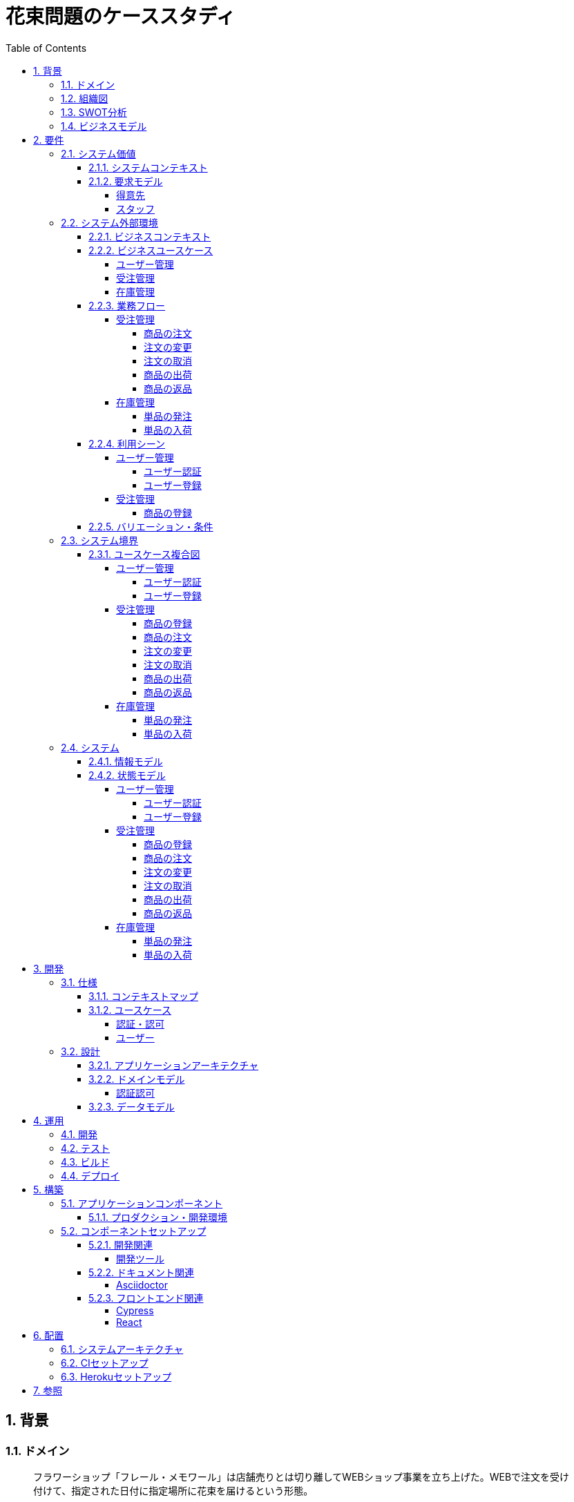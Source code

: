 :toc: left
:toclevels: 5
:sectnums:
:stem:
:source-highlighter: coderay

= 花束問題のケーススタディ

== 背景

=== ドメイン

[quote,花束問題V1.2 事業と問題の概要]
____
フラワーショップ「フレール・メモワール」は店舗売りとは切り離してWEBショップ事業を立ち上げた。WEBで注文を受け付けて、指定された日付に指定場所に花束を届けるという形態。

当初は受注も少なく手作業で管理出来ていたが、受注が増えるにつれシステム化の必要性が出てきた。「新鮮な花を大切な記念日に」を売り文句にしていることもあって、廃棄される在庫が多く、受注の増加にともなって利益が伸びていないため。
____

=== 組織図

=== SWOT分析

=== ビジネスモデル

== 要件

要件定義にはリレーションシップ駆動要件分析(RDRA)を使用する。

RDRAとは短時間で要件を把握することを目的とした軽量の手法。 RDRAでは、決められたアイコンを使い、アイコンとアイコン、アイコンと図を関連づけ、アイコンで表現されたモデル要素と関連のつながりから要件を説明する。

____
image::images/rdra.png[]
image::images/rdra2.png[]
____

https://www.amazon.co.jp/RDRA2-0-%E3%83%8F%E3%83%B3%E3%83%89%E3%83%96%E3%83%83%E3%82%AF-%E8%BB%BD%E3%81%8F%E6%9F%94%E8%BB%9F%E3%81%A7%E7%B2%BE%E5%BA%A6%E3%81%AE%E9%AB%98%E3%81%84%E8%A6%81%E4%BB%B6%E5%AE%9A%E7%BE%A9%E3%81%AE%E3%83%A2%E3%83%87%E3%83%AA%E3%83%B3%E3%82%B0%E6%89%8B%E6%B3%95-%E7%A5%9E%E5%B4%8E%E5%96%84%E5%8F%B8-ebook/dp/B07STQZFBX[RDRA2.0 ハンドブックより引用]

また、要件定義は開発と並行して都度反映され運用にも影響を与える。

image::images/life_cycle.drawio.svg[]

=== システム価値

==== システムコンテキスト

[plantuml]
----
@startuml

title システムコンテキスト図

left to right direction

actor ユーザー as ac_01
actor スタッフ as ac_02
actor 得意先 as ac_03
ac_01 <|-- ac_02
ac_01 <|-- ac_03
actor 個人 as ac_04
ac_03 <|- ac_04

note top of ac_01
  ユーザーとはシステムを利用するアクター全般を指す。
  お金を払って製品を購入する得意先。
  販売管理業務を担当するスタッフ。
end note

usecase 販売管理システム as uc_01
note top of uc_01
  得意先の受注を管理できるようにする。
  商品の受発注を管理できるようにする。
  商品の在庫を管理できるようにする。
end note

usecase 販売サイト as uc_02
note top of uc_02
  得意先がオンラインで商品を注文できるようにする。
end note

ac_02 -- (uc_01)
ac_03 -- (uc_02)

@enduml
----

==== 要求モデル

===== 得意先

[plantuml]
----
@startuml

title 要求モデル図

left to right direction

actor 得意先 as ac_01
note "オンラインで商品を閲覧したい" as k_r1
note "オンラインで商品を購入したい" as k_r2
note as k_dr1 #Turquoise
 ＩＤの登録の際にクレジットカード情報を入れるため請求や入金に関しては考慮する必要はない
end note

ac_01 -- k_r1
ac_01 -- k_r2
k_r2 -- k_dr1

@enduml
----

===== スタッフ

[plantuml]
----
@startuml

title 要求モデル図

left to right direction

actor スタッフ as ac_02
note "商品と在庫を管理したい" as k_r3
note "得意先と受注・出荷を管理したい" as k_r4
note "発注と入荷を管理したい" as k_r5
note as k_dr2 #Turquoise
 花束の組み合わせは事前に「商品」として決めうちされている。
 １個の商品あたり、どの「単品（後述）」がどれだけ必要かも決められている。
 シングルレベルしかない部品表のようなもの。
 単品の在庫も含めて、保管場所は１箇所で、これが増える予定もない。
end note
note as k_dr3 #Turquoise
 花束の材料となるそれぞれの花は「単品」として管理される。
 「単品」はそれぞれ特定の仕入先から購入され、単品毎に品質維持可能日数が決められている。
 購入後にその日数を超えると結束には利用できずに廃棄されなければならない。
 なお、受注・出荷されるものは「商品」のみであって、単品がそのまま出荷されることはない。
end note
note as k_dr4 #Turquoise
 リピータを期待するので、得意先（個人のみ）情報を管理したい。
 届け先は毎回違う可能性があるが、前回の受注情報から届け先を簡単にコピーできるような機能は欲しい。
end note
note as k_dr5 #Turquoise
 １回の受注で、１箇所の届け先に対する１種類の商品１個を、「届け日」と「お届けメッセージ」、「お届け先電話番号」とともに受け付ける。
  出荷日は届け先に関係なく届け日の前日とする。
end note
note as k_dr6 #Turquoise
 いったん受注を受けてから、届け日の変更が要望されることがある。
 その際には可能な限り変更に対応できるようにしたいが、指定日に出荷変更できないようならばその旨を得意先に直ちに伝えられるようでなければならない。
end note
note as k_dr7 #Turquoise
 単品を結束して商品（花束）にするための工程は十分に効率化されていて、材料さえあれば一瞬で結束可能とみなしてよい。
 したがって、出荷日当日に結束指示すれば出荷可能である。
end note
note as k_dr8 #Turquoise
 単品を発注する際、単品毎に発注リードタイム（入荷されるまでにかかる日数）が異なる。
 発注リードタイムさえ越えていれば、どんな将来の入荷向けの単品も発注可能だし、入荷日の変更要望も受け付けてもらえる。
end note
note as k_dr9 #Turquoise
 「単品」毎に購入単位数が決まっている。たとえば、５０本必要だとしても、購入単位が１００本ならば１００本買わなければならない。
 なお、仕入先の供給能力は十分かつ、納期も正確とみなしてよい。
end note
note as k_dr10 #Turquoise
 発注の判断は、在庫推移（日別の在庫予定数）をみながら人間が行う。
 したがって、自動発注処理を考える必要はない。
end note

ac_02 -- k_r3
ac_02 -- k_r4
ac_02 -- k_r5
k_r3 -- k_dr2
k_r3 -- k_dr3
k_r4 -- k_dr4
k_r4 -- k_dr5
k_r4 -- k_dr6
k_r4 -- k_dr7
k_r5 -- k_dr8
k_r5 -- k_dr9
k_r5 -- k_dr10

@enduml
----

=== システム外部環境

==== ビジネスコンテキスト

[plantuml]
----
@startuml

title ビジネスコンテキスト図

left to right direction

actor 得意先 as ac_01

node WEB店舗 as no_01{
  usecase ユーザー管理 as uc_03
  usecase 受注管理 as uc_01
}

node 店舗 as no_02 {
  actor スタッフ as ac_02

  usecase 在庫管理 as uc_02
  artifact 商品 as ar_01
  artifact 単品 as ar_02
}

node 仕入先 as no_03 {
}

ac_01 -- (uc_01)
ac_02 - (uc_01)
(uc_01) -- (ar_01)
(uc_01) -- (ar_02)
ac_02 -- (uc_02)
(uc_02) -- (ar_01)
(uc_02) -- (ar_02)
(uc_02) -- no_03
ac_01 -- (uc_03)
ac_02 -- (uc_03)

@enduml
----

==== ビジネスユースケース

===== ユーザー管理

[plantuml]
----
@startuml

title ビジネスユースケース図 - ユーザー管理

left to right direction

actor 得意先 as ac_01
actor スタッフ as ac_02

usecase ユーザー登録 as uc_01
usecase ユーザー認証 as uc_02

ac_01 -- (uc_01)
ac_01 -- (uc_02)

ac_02 -- (uc_01)
ac_02 -- (uc_02)

@enduml
----

===== 受注管理

[plantuml]
----
@startuml

title ビジネスユースケース図 - 受注管理

left to right direction

actor 得意先 as ac_01
actor スタッフ as ac_02

usecase 商品の登録 as uc_01
usecase 商品の注文 as uc_02
usecase 注文の変更 as uc_04
usecase 注文の取消 as uc_05
usecase 商品の出荷 as uc_06
usecase 商品の返品 as uc_07

ac_02 -- (uc_01)
ac_01 -- (uc_02)

ac_01 -- (uc_04)
ac_02 -- (uc_04)

ac_01 -- (uc_05)
ac_02 -- (uc_05)

ac_02 -- (uc_06)

ac_01 -- (uc_07)

@enduml
----

===== 在庫管理

[plantuml]
----
@startuml

title ビジネスユースケース図 - 在庫管理

left to right direction

actor スタッフ as ac_01
agent 仕入先 as ag_01

usecase 単品の発注 as uc_01
usecase 単品の入荷 as uc_02

ac_01 -- (uc_01)
(uc_01) -- ag_01

ac_01 -- (uc_02)
(uc_02) -- ag_01


@enduml
----

==== 業務フロー

===== 受注管理

====== 商品の注文

[plantuml]
----
@startuml

title 業務フロー図 - 商品の注文:BUC

|得意先|
partition 注文 {
    :商品を一覧表示する;
    :選択した商品を表示する;
    :商品をカートに追加する;
    :商品を注文する;
}

|スタッフ|
partition 受注 {
    :受注内容を確認する;
    :商品の引き当てする;
    if (在庫) then (有り)
     :出荷予定日を確認する;
    else (無し)
     partition 発注 {
         :単品を発注する;
         |仕入先|
         :納品予定を通知する;
         |スタッフ|
         :リードタイムを確認する;
         :出荷予定日を確認する;
     }
    endif
    :注文承諾を通知する;
}

end

@enduml
----

====== 注文の変更

[plantuml]
----
@startuml

title 業務フロー図 - 注文の変更:BUC

|得意先|
partition 注文 {
:注文を変更する;
}
partition 受注 {
    |スタッフ|
    :変更内容を確認する;
    if (変更) then (可能)
     |スタッフ|
     :商品の引き当てする;
     if (在庫) then (有り)
      :リードタイムを確認する;
     else (無し)
      partition 発注変更 {
          :単品を発注する;
          |仕入先|
          :納品予定を通知する;
          |スタッフ|
          :リードタイムを確認する;
      }
     endif
    else (不可能)
     :変更できないこと通知する;
     end
    endif
    :注文内容変更を通知する;
}
end

@enduml
----

====== 注文の取消

[plantuml]
----
@startuml

title 業務フロー図 - 注文の取消:BUC

|得意先|
partition 注文 {
:注文を取消する;
}
partition 受注 {
    |スタッフ|
    :取消注文を確認する;
    if (出荷) then (未)
     |スタッフ|
     :注文を取消す;
     :注文取消を通知する;
    else (済)
     |スタッフ|
     :取消できないことを通知をする;
     end
    endif
}
end

@enduml
----

====== 商品の出荷

[plantuml]
----
@startuml

title 業務フロー図 - 商品の出荷:BUC

|スタッフ|
partition 出庫 {
    :単品をピッキングする;
}
partition 出荷 {
    :単品を結束して商品にする;
    :商品を出荷する;
    :出荷案内を通知する;
}
partition 注文 {
|得意先|
:商品を受け取る;
}

end

@enduml
----

====== 商品の返品

[plantuml]
----
@startuml

title 業務フロー図 - 商品の返品:BUC

|得意先|
partition 注文 {
:商品を返品する;
}

partition 返品 {
    |スタッフ|
    :商品を受け取る;
    :返品処理をする;
    :商品を廃棄する;
}
end

@enduml
----

===== 在庫管理

====== 単品の発注

[plantuml]
----
@startuml

title 業務フロー図 - 単品の発注:BUC

|スタッフ|
partition 発注 {
:在庫推移を確認する;
if (発注) then (不要)
 end
else (必要)
 :単品を発注する;
 |仕入先|
 :納品予定を通知する;
 |スタッフ|
 :リードタイムを確認する;
endif
}

end

@enduml
----

====== 単品の入荷

[plantuml]
----
@startuml

title 業務フロー図 - 単品の入荷:BUC
|仕入先|
:単品を出荷する;
|スタッフ|
partition 検収 {
    :単品を検収する;
    if (検収) then (NG)
     partition 返品 {
         :単品を返品する;
         |仕入先|
         :代替品納品予定を通知する;
         |スタッフ|
         :リードタイムを確認する;
         :出荷予定を通知する;
     }
     end
    else (OK)
     |スタッフ|
     partition 入庫 {
     :単品を入庫する;
     }
     end
    endif
}

@enduml
----

==== 利用シーン

===== ユーザー管理

====== ユーザー認証

[plantuml]
----
@startuml

title 利用シーン図 - ユーザー認証:BUC

left to right direction

actor 得意先 as ac_01
actor スタッフ as ac_02

frame 認証 as fr_01
note right of fr_01
  登録済みのユーザーを認証してシステムの利用を認証・認可する
end note

usecase ユーザーを認証する as uc_01

:ac_01: -- fr_01
:ac_02: -- fr_01
fr_01 -- (uc_01)

@enduml
----

====== ユーザー登録

[plantuml]
----
@startuml

title 利用シーン図 - ユーザー登録:BUC

left to right direction

actor 得意先 as ac_01
actor スタッフ as ac_02

frame ユーザー as fr_01
note right of fr_01
  システムを利用できるユーザーを登録する
end note

usecase ユーザーを登録する as uc_01
usecase ユーザーを確認する as uc_02
usecase ユーザー情報を更新する as uc_03
usecase ユーザー登録を解除する as uc_04
usecase ユーザー登録を復活する as uc_05
usecase ユーザー登録を抹消する as uc_06

:ac_01: -- fr_01
:ac_02: -- fr_01
fr_01 -- (uc_01)
fr_01 -- (uc_02)
fr_01 -- (uc_03)
fr_01 -- (uc_04)
fr_01 -- (uc_05)
fr_01 -- (uc_06)

@enduml
----

===== 受注管理

====== 商品の登録

[plantuml]
----
@startuml

title 利用シーン図 - 商品の登録:BUC

left to right direction

actor 得意先 as ac_01
actor スタッフ as ac_02

frame 商品 as fr_01
note right of fr_01
  商品を登録する
end note

frame 販売 as fr_02
note right of fr_02
  登録した商品を販売する
end note

usecase 商品を登録する as uc_01
usecase 商品を確認する as uc_02
usecase 商品情報を更新する as uc_03
usecase 販売を停止する as uc_04
usecase 販売を再開する as uc_05
usecase 販売を終了する as uc_06

:ac_01: -- fr_01
:ac_02: -- fr_01
:ac_02: -- fr_02
fr_01 -- (uc_01)
fr_01 -- (uc_02)
fr_01 -- (uc_03)
fr_02 -- (uc_04)
fr_02 -- (uc_05)
fr_02 -- (uc_06)

@enduml
----

==== バリエーション・条件

|===
|ユーザー区分

|得意先
|スタッフ

|===

=== システム境界

==== ユースケース複合図

===== ユーザー管理

====== ユーザー認証

[plantuml]
----
@startuml
actor "得意先" as ac_01
actor "スタッフ" as ac_02
frame "認証" as f01
usecase "ユーザーを認証する" as UC1
boundary "ログイン画面" as b01
entity "ユーザー" as e01
ac_01 - f01
ac_02 -- f01
f01 - UC1
b01 -- UC1
UC1 - e01
@enduml
----

====== ユーザー登録

[plantuml]
----
@startuml
actor "スタッフ" as ac_01
frame "ユーザー" as f01
usecase "ユーザーを確認する" as UC1
usecase "ユーザーを登録する" as UC2
usecase "ユーザー情報を更新する" as UC3
usecase "ユーザー登録を抹消する" as UC4
boundary "ユーザー一覧画面" as b01
boundary "ユーザー画面" as b02
entity "ユーザー" as e01
control "ユーザーバリエーション" as c01

ac_01 - f01
f01 - UC1
f01 - UC2
f01 - UC3
f01 - UC4
b01 -- UC1
b02 -- UC2
b02 -- UC3
b02 -- UC4
UC2 -- c01
UC3 -- c01
UC4 -- c01
UC1 - e01
UC2 - e01
UC3 - e01
UC4 - e01
@enduml
----

[plantuml]
----
@startuml
actor "得意先" as ac_01
frame "ユーザー" as f01
usecase "ユーザーを確認する" as UC1
usecase "ユーザーを登録する" as UC2
usecase "ユーザー情報を更新する" as UC3
boundary "ユーザー画面" as b02
entity "ユーザー" as e01
control "ユーザーバリエーション" as c01

ac_01 - f01
f01 - UC1
f01 - UC2
f01 - UC3
b02 -- UC1
b02 -- UC2
b02 -- UC3
UC2 -- c01
UC3 -- c01
UC1 - e01
UC2 - e01
UC3 - e01
@enduml
----

===== 受注管理

====== 商品の登録

[plantuml]
----
@startuml
actor "スタッフ" as ac_01
frame "商品" as f01
usecase "商品を登録する" as UC1
usecase "商品を確認する" as UC2
usecase "商品情報を更新する" as UC3
boundary "商品登録画面" as b01
entity "商品" as e01
control "商品バリエーション" as c01

ac_01 - f01
f01 - UC1
f01 - UC2
f01 - UC3
b01 -- UC1
b01 -- UC2
b01 -- UC3
UC1 - e01
UC2 - e01
UC3 - e01
UC1 -- c01
UC2 -- c01
UC3 -- c01
@enduml
----

[plantuml]
----
@startuml
actor "スタッフ" as ac_01
frame "販売" as f01
usecase "販売を停止する" as UC1
usecase "販売を再開する" as UC2
usecase "販売を終了する" as UC3
boundary "商品登録画面" as b01
entity "商品" as e01
control "販売バリエーション" as c01

ac_01 - f01
f01 - UC1
f01 - UC2
f01 - UC3
b01 --- UC1
b01 --- UC2
b01 --- UC3
UC1 - e01
UC2 - e01
UC3 - e01
UC1 -- c01
UC2 -- c01
UC3 -- c01
@enduml
----

====== 商品の注文

[plantuml]
----
@startuml
actor "得意先" as ac_01
frame "注文" as f01
usecase "商品を一覧表示する" as UC1
usecase "選択した商品を表示する" as UC2
usecase "商品をカートに追加する" as UC3
usecase "商品を注文する" as UC4
usecase "商品をカートから削除する" as UC5
boundary "商品一覧画面" as b01
boundary "商品明細画面" as b02
boundary "商品カート画面" as b03
entity "商品" as e01
entity "在庫" as e02
control "商品バリエーション" as c01
control "注文バリエーション" as c02

ac_01 - f01
f01 - UC1
f01 - UC2
f01 - UC3
f01 - UC4
f01 - UC5
b01 -- UC1
b02 -- UC2
b03 -- UC3
b03 -- UC4
b03 -- UC5
UC1 - e01
UC2 - e01
UC3 - e02
UC4 - e02
UC1 -- c01
UC2 -- c01
UC3 -- c01
UC4 -- c02
UC5 -- c01
----

[plantuml]
----
@startuml
actor "スタッフ" as ac_01
frame "受注" as f01
frame "発注" as f02
usecase "受注内容を確認する" as UC1
usecase "注文を承諾する" as UC2
usecase "単品を発注する" as UC3
usecase "リードタイムを確認する" as UC4
boundary "受注一覧画面" as b01
boundary "受注明細画面" as b02
boundary "単品発注画面" as b03
entity "注文" as e01
entity "在庫" as e02
entity "単品" as e03
control "注文バリエーション" as c01
control "単品バリエーション" as c02

ac_01 - f01
ac_01 -- f02
f01 - UC1
f01 - UC2
f02 - UC3
f02 - UC4
b01 -- UC1
b02-- UC1
b01 -- UC2
b03 -- UC3
b03 -- UC4
UC1 - e01
UC2 - e01
UC3 - e03
UC4 - e02
UC1 -- c01
UC2 -- c01
UC3 -- c02
----

====== 注文の変更

[plantuml]
----
@startuml
actor "得意先" as ac_01
frame "注文" as f01
usecase "注文を変更する" as UC1
boundary "注文履歴画面" as b01
entity "注文" as e01
control "商品バリエーション" as c01

ac_01 - f01
f01 - UC1
b01 -- UC1
UC1 - e01
UC1 -- c01
----

[plantuml]
----
@startuml
actor "スタッフ" as ac_01
frame "受注" as f01
frame "発注" as f02
usecase "注文内容を確認する" as UC1
usecase "商品を引き当てる" as UC2
usecase "単品を発注する" as UC3
usecase "リードタイムを確認する" as UC4
boundary "注文一覧画面" as b01
boundary "注文明細画面" as b02
boundary "単品発注画面" as b03
entity "注文" as e01
entity "在庫" as e02
entity "単品" as e03
control "単品バリエーション" as c01
control "商品バリエーション" as c02

ac_01 - f01
ac_01 -- f02
f01 - UC1
f01 - UC2
f02 - UC3
f02 - UC4
b01 -- UC1
b02 -- UC2
b03 -- UC3
b03 -- UC4
UC1 - e01
UC2 - e02
UC3 - e03
UC4 - e02
UC2 -- c02
UC3 -- c01
----

====== 注文の取消

[plantuml]
----
@startuml
actor "得意先" as ac_01
frame "注文" as f01
usecase "注文を取消する" as UC1
boundary "注文履歴画面" as b01
entity "注文" as e01

ac_01 - f01
f01 - UC1
b01 -- UC1
UC1 - e01
----

[plantuml]
----
@startuml
actor "スタッフ" as ac_01
frame "受注" as f01
usecase "取消注文を確認する" as UC1
boundary "注文一覧画面" as b01
boundary "注文明細画面" as b02
entity "注文" as e01

ac_01 - f01
f01 - UC1
b01 -- UC1
b02 -- UC1
UC1 - e01
----

====== 商品の出荷

[plantuml]
----
@startuml
actor "スタッフ" as ac_01
frame "出庫" as f01
frame "出荷" as f02
usecase "単品をピッキングする" as UC1
usecase "単品を結束して商品にする" as UC2
usecase "商品を出荷する" as UC3
boundary "出荷一覧画面" as b01
boundary "出荷明細画面" as b02
entity "在庫" as e01
entity "商品" as e02
entity "注文" as e03
entity "売上" as e04
control "商品バリエーション" as c01

ac_01 - f01
ac_01 --- f02
f01 - UC1
f02 - UC2
f02 - UC3
b01 -- UC1
b02 -- UC2
b01 -- UC3
UC1 - e01
UC1 - e03
UC2 - e01
UC3 - e01
UC3 - e02
UC3 - e04
UC2 -- c01
----

====== 商品の返品

[plantuml]
----
@startuml
actor "スタッフ" as ac_01
frame "返品" as f01
usecase "返品処理をする" as UC1
boundary "注文一覧画面" as b01
boundary "注文明細画面" as b02
entity "注文" as e01

ac_01 - f01
f01 - UC1
b01 -- UC1
b02 -- UC1
UC1 - e01
----

===== 在庫管理

====== 単品の発注

[plantuml]
----
@startuml
actor "スタッフ" as ac_01
frame "発注" as f01
usecase "在庫推移を確認する" as UC1
usecase "単品を発注する" as UC2
usecase "リードタイムを確認する" as UC3
boundary "在庫推移画面" as b01
boundary "単品発注画面" as b02
entity "在庫" as e01
entity "単品" as e02
control "単品バリエーション" as c01

ac_01 - f01
f01 - UC1
f01 - UC2
f01 - UC3
b01 -- UC1
b02 -- UC2
b02 -- UC3
UC1 - e01
UC2 - e02
UC3 - e01
UC2 -- c01
----

====== 単品の入荷

[plantuml]
----
@startuml
actor "スタッフ" as ac_01
frame "検収" as f01
frame "入庫" as f02
frame "返品" as f03
usecase "単品を検収する" as UC1
usecase "単品を入庫する" as UC2
usecase "単品を返品する" as UC3
usecase "リードタイムを確認する" as UC4
boundary "単品発注画面" as b01
boundary "在庫推移画面" as b02
entity "在庫" as e01
entity "単品" as e02
entity "仕入" as e03

ac_01 - f01
ac_01 -- f02
ac_01 ---- f03
f01 - UC1
f02 - UC2
f03 - UC3
f03 - UC4
b01 -- UC1
b01 -- UC2
b01 -- UC3
b02 -- UC4
UC1 - e01
UC2 - e02
UC2 - e03
UC4 - e01
----

=== システム

==== 情報モデル

[plantuml]
----
@startuml

title 情報モデル図

left to right direction

package 注文 {
entity 得意先
entity 商品
entity 受注
entity 出荷
entity 売上
}

package 在庫 {
entity 単品
entity 仕入先
entity 商品
entity 単品
entity 発注
entity 入荷
entity 在庫
entity 仕入
}

得意先 -- 受注
得意先 -- 出荷
出荷 -- 売上
受注 -- 商品
商品 -- 単品
単品 -- 在庫
仕入先 -- 発注
発注 -- 単品
仕入先 -- 入荷
入荷 -- 仕入

@enduml
----

==== 状態モデル

===== ユーザー管理

====== ユーザー認証

[plantuml]
----
@startuml

title 状態モデル図 - ユーザー認証

state 認証 {
state 未認証
state 認証済
}

[*] --> 未認証
未認証 -> 認証済 : 認証成功
未認証 -> 未認証 : 認証失敗
認証済 -> 未認証 : ログアウト
認証済 --> [*] : タイムアウト

@enduml
----

====== ユーザー登録

[plantuml]
----
@startuml

title 状態モデル図 - ユーザー登録

state ユーザー {
state 未登録
state 登録済
state 登録解除
state 抹消済
}

[*] --> 未登録
未登録 -> 登録済 : (ユーザーを登録する)
登録済 -> 登録済 : (ユーザー情報を更新する)
登録済 --> 登録解除 : (ユーザー登録を解除する)
登録解除 --> 登録済 : (ユーザー登録を復活する)
登録解除 -> 抹消済 : (ユーザー登録を抹消する)
抹消済 --> [*]

@enduml
----

===== 受注管理

====== 商品の登録

[plantuml]
----
@startuml

title 状態モデル図 - 商品の登録

state 商品 {
state 未登録
state 登録済
}

state 販売 {
state 販売中
state 販売停止
state 販売終了
}

[*] --> 未登録
未登録 -> 登録済 : (商品を登録する)
登録済 -> 登録済 : (商品情報を更新する)
登録済 --> 販売中 : (販売を開始する)
販売中 --> 販売停止 : (販売を停止する)
販売停止 --> 販売中 : (販売を再開する)
販売停止 --> 販売終了 : (販売を終了する)
販売終了 --> [*]

@enduml
----


====== 商品の注文

[plantuml]
----
@startuml

title 状態モデル図 - 商品の注文

state 注文 {
state 未注文
state カート
state 注文済
}
state 受注 {
state 引き当て待
state 引き当て済
}

[*] --> 未注文 : (商品を一覧表示する)
未注文 --> カート : (商品をカートに追加する)
カート --> 未注文 : (カートの商品を削除する)
カート --> カート : (カートの商品を変更する)
未注文 -> 注文済: (商品を注文する)

注文済 --> 引き当て待 : (注文内容を確認する)
引き当て待 --> 引き当て済 : (在庫を引き当てる)\n[在庫有り]
引き当て待 --> 引き当て待 : (在庫を引き当てる)\n[在庫無し]
引き当て済 --> [*] : (注文承諾を通知する)
----

====== 注文の変更

[plantuml]
----
@startuml

title 状態モデル図 - 注文の変更

state 注文 {
state 未変更
state 変更済
}

state 受注 {
state 未通知
state 通知済
}

[*] --> 未変更 : (注文を確認する)
未変更 --> 変更済 : (注文を変更する)
変更済 --> 未通知 : (変更内容を確認する)
未通知 -> 通知済 : (変更内容変更を通知する)
通知済 -> 変更済 : (変更内容変更を通知する)\n[未出荷]
通知済 -> 未変更 : (変更内容変更を通知する)\n[出荷済]
通知済 --> [*]

@enduml
----

====== 注文の取消

[plantuml]
----
@startuml

title 状態モデル図 - 注文の取消

state 注文 {
state 未取消
state 取消済
}

state 受注 {
state 未通知
state 通知済
}

[*] --> 未取消 : (注文を確認する)
未取消 --> 取消済 : (注文を取消する)
取消済 --> 未通知 : (取消内容を確認する)
未通知 -> 通知済 : (取消内容を通知する)
通知済 -> 取消済 : (取消内容を通知する)\n[未出荷]
通知済 -> 未取消 : (取消内容を通知する)\n[出荷済]
通知済 --> [*]

@enduml
----

====== 商品の出荷

[plantuml]
----
@startuml

title 状態モデル図 - 商品の出荷

state 出庫 {
state ピッキング待ち
state ピッキング済み
}

state 出荷 {
state 商品未出荷
state 商品出荷済み
}

[*] --> 出庫
ピッキング待ち -> ピッキング済み: (単品をピッキングする)
ピッキング済み --> 商品未出荷: (単品を結束して商品にする)
商品未出荷 -> 商品出荷済み: (商品を出荷する)
出荷 --> [*]: (出荷案内を通知する)

@enduml
----

====== 商品の返品

[plantuml]
----
@startuml

title 状態モデル図 - 商品の返品

state 注文 {
state 決済済
state 返金待
}

state 返品 {
state 返品処理待
state 返品処理中
state 返品処理済
}

[*] --> 注文
決済済 -> 返金待 : (商品を返品する)
返金待 --> 返品処理待: (返品を受け取る)
返品処理待 -> 返品処理中: (返品処理をする)
返品処理中 -> 返品処理済: (商品を廃棄する)
返品 --> [*]

@enduml
----

===== 在庫管理

====== 単品の発注

[plantuml]
----
@startuml

title 状態モデル図 - 単品の発注

state 発注 {
state 未発注
state 入荷待
state 入荷済
}

[*] --> 発注
未発注 -> 入荷待: (単品を発注する)
入荷待 -> 入荷済: (単品を入荷する)
発注 --> [*]
@enduml
----

====== 単品の入荷

[plantuml]
----
@startuml

title 状態モデル図 - 商品の入荷

state 検収 {
state 検収待
state 検収中
state 検収済
}

state 返品 {
state 返品処理待
state 返品処理中
state 返品処理済
}

state 入庫 {
state 入庫待ち
state 入庫済み
}

[*] --> 検収待: (単品を出荷する)
検収待 -> 検収中: (単品を検収する)
検収中 -> 検収済: (単品を検収する)
検収済 --> 入庫待ち: (単品を入庫する)
入庫待ち -> 入庫済み: (単品を入庫する)
入庫済み --> [*]: (単品を入庫する)

検収中 -> 返品処理待: (単品を検収する)
返品処理待-> 返品処理中: (返品処理をする)
返品処理中 -> 返品処理済: (商品を返品する)
返品処理済 -> 検収待

@enduml
----

== 開発

https://masuda220.hatenablog.com/entry/2020/05/27/103750[CCSR手法に準拠]

=== 仕様

==== コンテキストマップ

[plantuml]
----
skinparam componentStyle uml2

component [AuthContext] <<認証・認可>>
component [UserContext] <<ユーザー>>

[AuthContext]<-->[UserContext] : Shared Kernel
----

==== ユースケース

image:images/jig/service-method-call-hierarchy.svg[]

===== 認証・認可

[plantuml]
----
@startuml
left to right direction
actor "得意先" as customer
actor "スタッフ" as staff
rectangle 認証・認可 {
  usecase "ユーザーを認証する" as UC1
}
customer --> UC1
staff --> UC1
@enduml
----

===== ユーザー

[plantuml]
----
@startuml
left to right direction
actor "得意先" as customer
actor "スタッフ" as staff
rectangle ユーザー {
usecase "ユーザーを登録する" as UC1
usecase "ユーザーを確認する" as UC2
usecase "ユーザー情報を更新する" as UC3
usecase "ユーザー情報を解除する" as UC4
usecase "ユーザー情報を復活する" as UC5
usecase "ユーザー登録を抹消する" as UC6
}
customer --> UC1
customer --> UC2
customer --> UC3
staff --> UC1
staff --> UC2
staff --> UC3
staff --> UC4
staff --> UC5
staff --> UC6
@enduml
----

=== 設計

==== アプリケーションアーキテクチャ

image::images/jig/architecture.svg[]

==== ドメインモデル

image::images/jig/business-rule-relation.svg[]

===== 認証認可

[plantuml]
----
skinparam componentStyle uml2

package bouquet.domain.model.auth {
	package "'User' Aggregate" <<Rectangle>> {
		class User <<(E,DarkSeaGreen) Entity>> {
		}
		class UserId <<(V,DarkSeaGreen) Value Object>> {
		}
		class Name <<(V,DarkSeaGreen) Value Object>> {
		}
		class Password <<(V,DarkSeaGreen) Value Object>> {
		}
		enum RoleName {
            ADMIN,
            USER
		}

        UserId --* User
        Password --* User
        Name -* User
        User *- RoleName
	}
}
----
==== データモデル

image::images/schemaspy/tables/usr.1degree.png[]

== 運用

=== 開発

=== テスト

=== ビルド

=== デプロイ

== 構築

[cols="1,1,1"]
|===
|ソフトウェア |バージョン |備考
|Java
|17
|
|Node.js
|16.3.0
|
|===

=== アプリケーションコンポーネント

==== プロダクション・開発環境

[plantuml]
----
package "UI" {
  [React]
}

package "API" {
  [SpringBoot]
}

database "DB" {
  frame "H2" {
    [test]
  }

  frame "PostgreSQL" {
    [development]
    [production]
  }
}

[React] -> [SpringBoot]
[SpringBoot] -- [test]
[SpringBoot] -- [development]
[SpringBoot] -- [production]
----

=== コンポーネントセットアップ

==== 開発関連

===== 開発ツール

[source,bash]
----
npm init -y
npm install --save-dev @babel/core @babel/cli @babel/preset-env @babel/register
npm install --save-dev npm-run-all watch foreman cpx rimraf marked@1.2.2
npm install --save-dev webpack webpack-cli html-webpack-plugin webpack-dev-server
touch Procfile.dev
----

==== ドキュメント関連

===== Asciidoctor

[source,bash]
----
npm install --save-dev asciidoctor asciidoctor-kroki
----

==== フロントエンド関連

===== Cypress

[source,bash]
----
npm install cypress
npmx cypress open
npm install --save-dev cypress-cucumber-preprocessor
npm install --save-dev cucumber-html-reporter
----

===== React

[source,bash]
----
npm install --save-dev jest
npm install react react-dom
npm install --save-dev babel-loader @babel/preset-react
npm install --save-dev @testing-library/react @testing-library/jest-dom
npm install --save-dev sass-loader sass style-loader css-loader
npm install --save-dev identity-obj-proxy
npm install react-router-dom
npm install --save-dev typescript ts-loader
npm install --save @types/react @types/react-dom @types/react-router-dom
npm install --save-dev @types/jest@27.4.1 ts-jest@27.1.4
npx tsc --init
npm install -save @reduxjs/toolkit react-redux
npm install -save axios @types/axios
npm install --save-dev react-hook-form
npm install cross-env
----

== 配置

=== システムアーキテクチャ

[plantuml]
----
@startuml
actor 開発者
actor 利用者

cloud "Vercel" as vercel {
    package "Production Environment" as ui_prd_env {
      [UI] as ui_prd
    }
}

cloud "Heroku" as heroku {
    package "Production Environment" as api_prd_env {
      [API] as api_prd
      [DB] as db_prd
    }
}

cloud "GitHub" as github {
  [Git] as repository
}

開発者 --> repository
repository --> heroku
repository --> vercel
api_prd -> db_prd
api_prd <-- ui_prd
ui_prd <-- 利用者
@enduml
----

=== CIセットアップ

[source,bash]
----
git update-index --chmod=+x gradlew
----

=== Herokuセットアップ

[source,bash]
----
heroku create ape2022-take15
----

== 参照

- https://www.benkyoenkai.org/contents/Bouquet1-2[花束問題V1.2]
